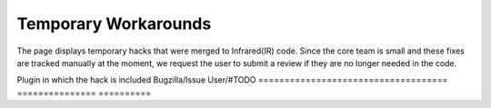 =====================
Temporary Workarounds
=====================

The page displays temporary hacks that were merged to Infrared(IR) code. Since the core team is small and these fixes are tracked manually at the moment, we request the user to submit a review if they are no longer needed in the code.

Plugin in which the hack is included            Bugzilla/Issue              User/#TODO  
====================================            ===============             ==========

